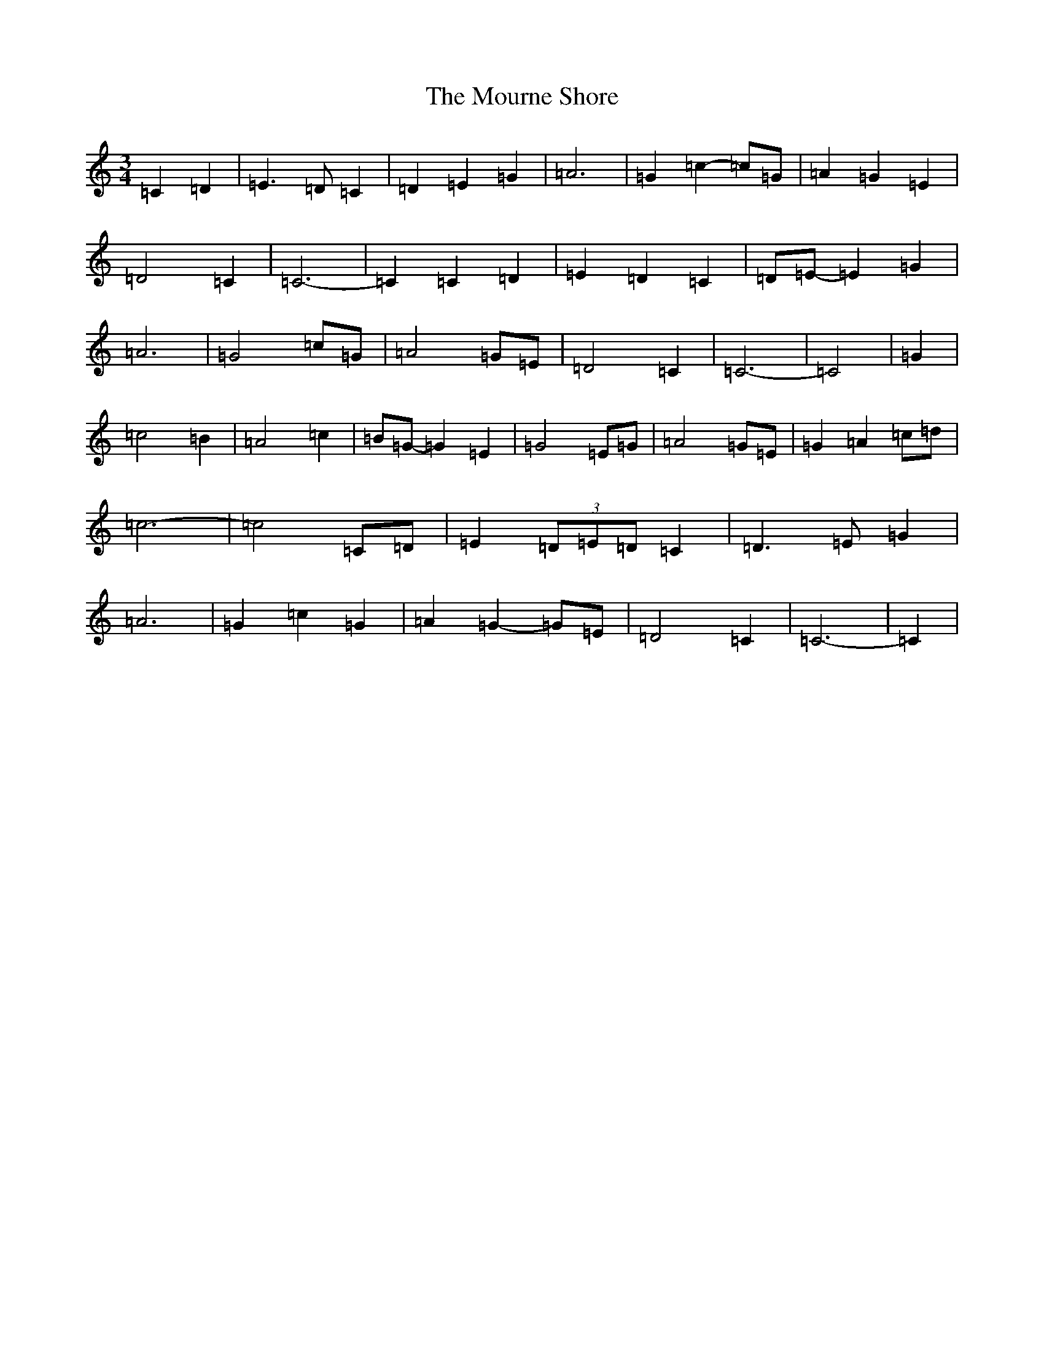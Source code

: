 X: 14775
T: Mourne Shore, The
S: https://thesession.org/tunes/9596#setting9596
R: waltz
M:3/4
L:1/8
K: C Major
=C2=D2|=E3=D=C2|=D2=E2=G2|=A6|=G2=c2-=c=G|=A2=G2=E2|=D4=C2|=C6-|=C2=C2=D2|=E2=D2=C2|=D=E-=E2=G2|=A6|=G4=c=G|=A4=G=E|=D4=C2|=C6-|=C4|=G2|=c4=B2|=A4=c2|=B=G-=G2=E2|=G4=E=G|=A4=G=E|=G2=A2=c=d|=c6-|=c4=C=D|=E2(3=D=E=D=C2|=D3=E=G2|=A6|=G2=c2=G2|=A2=G2-=G=E|=D4=C2|=C6-|=C2|